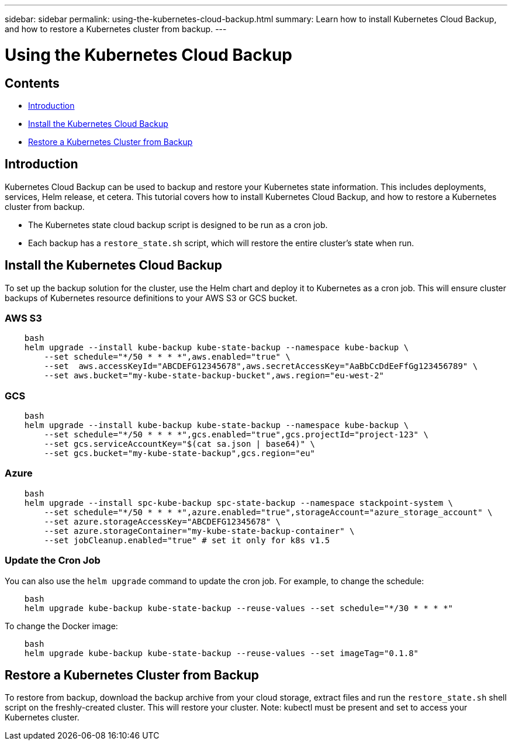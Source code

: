 ---
sidebar: sidebar
permalink: using-the-kubernetes-cloud-backup.html
summary: Learn how to install Kubernetes Cloud Backup, and how to restore a Kubernetes cluster from backup.
---

= Using the Kubernetes Cloud Backup

== Contents
* <<Introduction>>
* <<Install the Kubernetes Cloud Backup>>
* <<Restore a Kubernetes Cluster from Backup>>

== Introduction

Kubernetes Cloud Backup can be used to backup and restore your Kubernetes state information.  This includes deployments, services, Helm release, et cetera. This tutorial covers how to install Kubernetes Cloud Backup, and how to restore a Kubernetes cluster from backup.

* The Kubernetes state cloud backup script is designed to be run as a cron job.
* Each backup has a `restore_state.sh` script, which will restore the entire cluster's state when run.

== Install the Kubernetes Cloud Backup

To set up the backup solution for the cluster, use the Helm chart and deploy it to Kubernetes as a cron job. This will ensure cluster backups of Kubernetes resource definitions to your AWS S3 or GCS bucket.

=== AWS S3

```
    bash
    helm upgrade --install kube-backup kube-state-backup --namespace kube-backup \
        --set schedule="*/50 * * * *",aws.enabled="true" \
        --set  aws.accessKeyId="ABCDEFG12345678",aws.secretAccessKey="AaBbCcDdEeFfGg123456789" \
        --set aws.bucket="my-kube-state-backup-bucket",aws.region="eu-west-2"
```

=== GCS

```
    bash
    helm upgrade --install kube-backup kube-state-backup --namespace kube-backup \
        --set schedule="*/50 * * * *",gcs.enabled="true",gcs.projectId="project-123" \
        --set gcs.serviceAccountKey="$(cat sa.json | base64)" \
        --set gcs.bucket="my-kube-state-backup",gcs.region="eu"
```

=== Azure

```
    bash
    helm upgrade --install spc-kube-backup spc-state-backup --namespace stackpoint-system \
        --set schedule="*/50 * * * *",azure.enabled="true",storageAccount="azure_storage_account" \
        --set azure.storageAccessKey="ABCDEFG12345678" \
        --set azure.storageContainer="my-kube-state-backup-container" \
        --set jobCleanup.enabled="true" # set it only for k8s v1.5
```

=== Update the Cron Job

You can also use the `helm upgrade` command to update the cron job. For example, to change the schedule:

```
    bash
    helm upgrade kube-backup kube-state-backup --reuse-values --set schedule="*/30 * * * *"
```

To change the Docker image:

```
    bash
    helm upgrade kube-backup kube-state-backup --reuse-values --set imageTag="0.1.8"
```

== Restore a Kubernetes Cluster from Backup

To restore from backup, download the backup archive from your cloud storage, extract files and run the `restore_state.sh` shell script on the freshly-created cluster. This will restore your cluster. Note: kubectl must be present and set to access your Kubernetes cluster.
